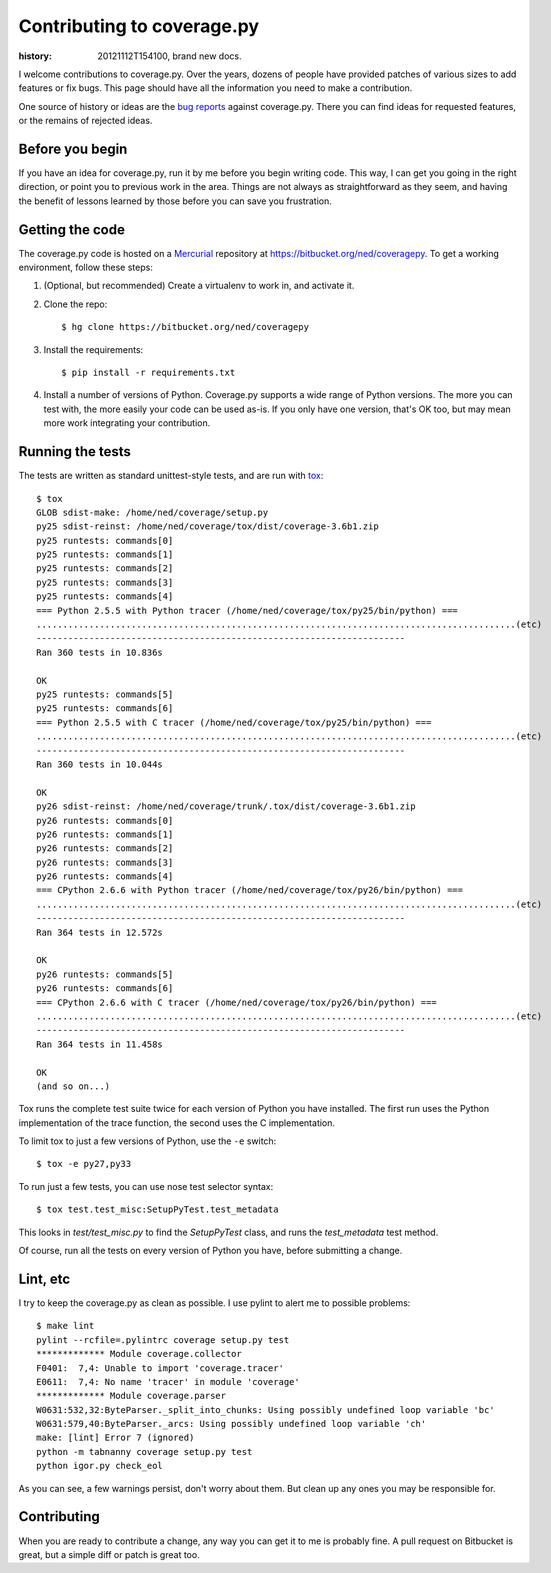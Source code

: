 .. _contributing:

===========================
Contributing to coverage.py
===========================

:history: 20121112T154100, brand new docs.

.. highlight:: console

I welcome contributions to coverage.py.  Over the years, dozens of people have
provided patches of various sizes to add features or fix bugs.  This page
should have all the information you need to make a contribution.

One source of history or ideas are the `bug reports`_ against coverage.py.
There you can find ideas for requested features, or the remains of rejected
ideas.

.. _bug reports: https://bitbucket.org/ned/coveragepy/issues?status=new&status=open


Before you begin
----------------

If you have an idea for coverage.py, run it by me before you begin writing
code.  This way, I can get you going in the right direction, or point you to
previous work in the area.  Things are not always as straightforward as they
seem, and having the benefit of lessons learned by those before you can save
you frustration.


Getting the code
----------------

The coverage.py code is hosted on a `Mercurial`_ repository at
https://bitbucket.org/ned/coveragepy.  To get a working environment, follow
these steps:

#.  (Optional, but recommended) Create a virtualenv to work in, and activate
    it.

#.  Clone the repo::

        $ hg clone https://bitbucket.org/ned/coveragepy

#.  Install the requirements::

        $ pip install -r requirements.txt

#.  Install a number of versions of Python.  Coverage.py supports a wide range
    of Python versions.  The more you can test with, the more easily your code
    can be used as-is.  If you only have one version, that's OK too, but may
    mean more work integrating your contribution.


Running the tests
-----------------

The tests are written as standard unittest-style tests, and are run with
`tox`_::

    $ tox
    GLOB sdist-make: /home/ned/coverage/setup.py
    py25 sdist-reinst: /home/ned/coverage/tox/dist/coverage-3.6b1.zip
    py25 runtests: commands[0]
    py25 runtests: commands[1]
    py25 runtests: commands[2]
    py25 runtests: commands[3]
    py25 runtests: commands[4]
    === Python 2.5.5 with Python tracer (/home/ned/coverage/tox/py25/bin/python) ===
    ...........................................................................................(etc)
    ----------------------------------------------------------------------
    Ran 360 tests in 10.836s

    OK
    py25 runtests: commands[5]
    py25 runtests: commands[6]
    === Python 2.5.5 with C tracer (/home/ned/coverage/tox/py25/bin/python) ===
    ...........................................................................................(etc)
    ----------------------------------------------------------------------
    Ran 360 tests in 10.044s

    OK
    py26 sdist-reinst: /home/ned/coverage/trunk/.tox/dist/coverage-3.6b1.zip
    py26 runtests: commands[0]
    py26 runtests: commands[1]
    py26 runtests: commands[2]
    py26 runtests: commands[3]
    py26 runtests: commands[4]
    === CPython 2.6.6 with Python tracer (/home/ned/coverage/tox/py26/bin/python) ===
    ...........................................................................................(etc)
    ----------------------------------------------------------------------
    Ran 364 tests in 12.572s

    OK
    py26 runtests: commands[5]
    py26 runtests: commands[6]
    === CPython 2.6.6 with C tracer (/home/ned/coverage/tox/py26/bin/python) ===
    ...........................................................................................(etc)
    ----------------------------------------------------------------------
    Ran 364 tests in 11.458s

    OK
    (and so on...)

Tox runs the complete test suite twice for each version of Python you have
installed.  The first run uses the Python implementation of the trace
function, the second uses the C implementation.

To limit tox to just a few versions of Python, use the ``-e`` switch::

    $ tox -e py27,py33

To run just a few tests, you can use nose test selector syntax::

    $ tox test.test_misc:SetupPyTest.test_metadata

This looks in `test/test_misc.py` to find the `SetupPyTest` class, and runs the
`test_metadata` test method.

Of course, run all the tests on every version of Python you have, before
submitting a change.


Lint, etc
---------

I try to keep the coverage.py as clean as possible.  I use pylint to alert me
to possible problems::

    $ make lint
    pylint --rcfile=.pylintrc coverage setup.py test
    ************* Module coverage.collector
    F0401:  7,4: Unable to import 'coverage.tracer'
    E0611:  7,4: No name 'tracer' in module 'coverage'
    ************* Module coverage.parser
    W0631:532,32:ByteParser._split_into_chunks: Using possibly undefined loop variable 'bc'
    W0631:579,40:ByteParser._arcs: Using possibly undefined loop variable 'ch'
    make: [lint] Error 7 (ignored)
    python -m tabnanny coverage setup.py test
    python igor.py check_eol

As you can see, a few warnings persist, don't worry about them.  But clean up
any ones you may be responsible for.


Contributing
------------

When you are ready to contribute a change, any way you can get it to me is
probably fine.  A pull request on Bitbucket is great, but a simple diff or
patch is great too.


.. _Mercurial: http://mercurial.selenic.com/
.. _tox: http://tox.testrun.org/

